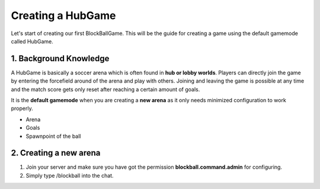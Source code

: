 Creating a HubGame
==================

Let's start of creating our first BlockBallGame. This will be the guide for creating a game using the default gamemode called HubGame.

1. Background Knowledge
~~~~~~~~~~~~~~~~~~~~~~~

A HubGame is basically a soccer arena which is often found in **hub or lobby worlds**. Players can directly join the game by entering the
forcefield around of the arena and play with others. Joining and leaving the game is possible at any time and the match score gets only
reset after reaching a certain amount of goals.

It is the **default gamemode** when you are creating a **new arena** as it only needs minimized configuration to work properly.

* Arena
* Goals
* Spawnpoint of the ball

2. Creating a new arena
~~~~~~~~~~~~~~~~~~~~~~~

1. Join your server and make sure you have got the permission **blockball.command.admin** for configuring.
2. Simply type /blockball into the chat.





